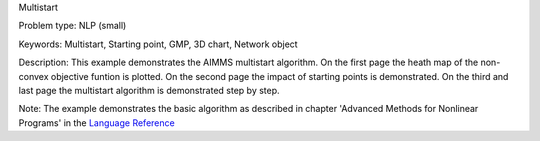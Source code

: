 Multistart

Problem type:
NLP (small)

Keywords:
Multistart, Starting point, GMP, 3D chart, Network object

Description:
This example demonstrates the AIMMS multistart algorithm. On the first
page the heath map of the non-convex objective funtion is plotted. On
the second page the impact of starting points is demonstrated. On the
third and last page the multistart algorithm is demonstrated step by
step.

Note:
The example demonstrates the basic algorithm as described in chapter
'Advanced Methods for Nonlinear Programs' in the `Language Reference <https://documentation.aimms.com/aimms_ref.html>`_

.. meta::
   :keywords: Multistart, Starting point, GMP, 3D chart, Network object

